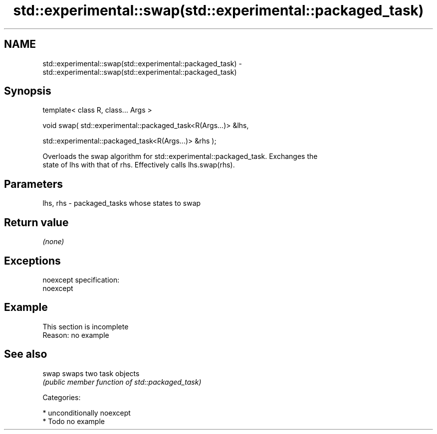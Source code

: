 .TH std::experimental::swap(std::experimental::packaged_task) 3 "Apr  2 2017" "2.1 | http://cppreference.com" "C++ Standard Libary"
.SH NAME
std::experimental::swap(std::experimental::packaged_task) \- std::experimental::swap(std::experimental::packaged_task)

.SH Synopsis
   template< class R, class... Args >

   void swap( std::experimental::packaged_task<R(Args...)> &lhs,

   std::experimental::packaged_task<R(Args...)> &rhs );

   Overloads the swap algorithm for std::experimental::packaged_task. Exchanges the
   state of lhs with that of rhs. Effectively calls lhs.swap(rhs).

.SH Parameters

   lhs, rhs - packaged_tasks whose states to swap

.SH Return value

   \fI(none)\fP

.SH Exceptions

   noexcept specification:
   noexcept

.SH Example

    This section is incomplete
    Reason: no example

.SH See also

   swap swaps two task objects
        \fI(public member function of std::packaged_task)\fP

   Categories:

     * unconditionally noexcept
     * Todo no example
